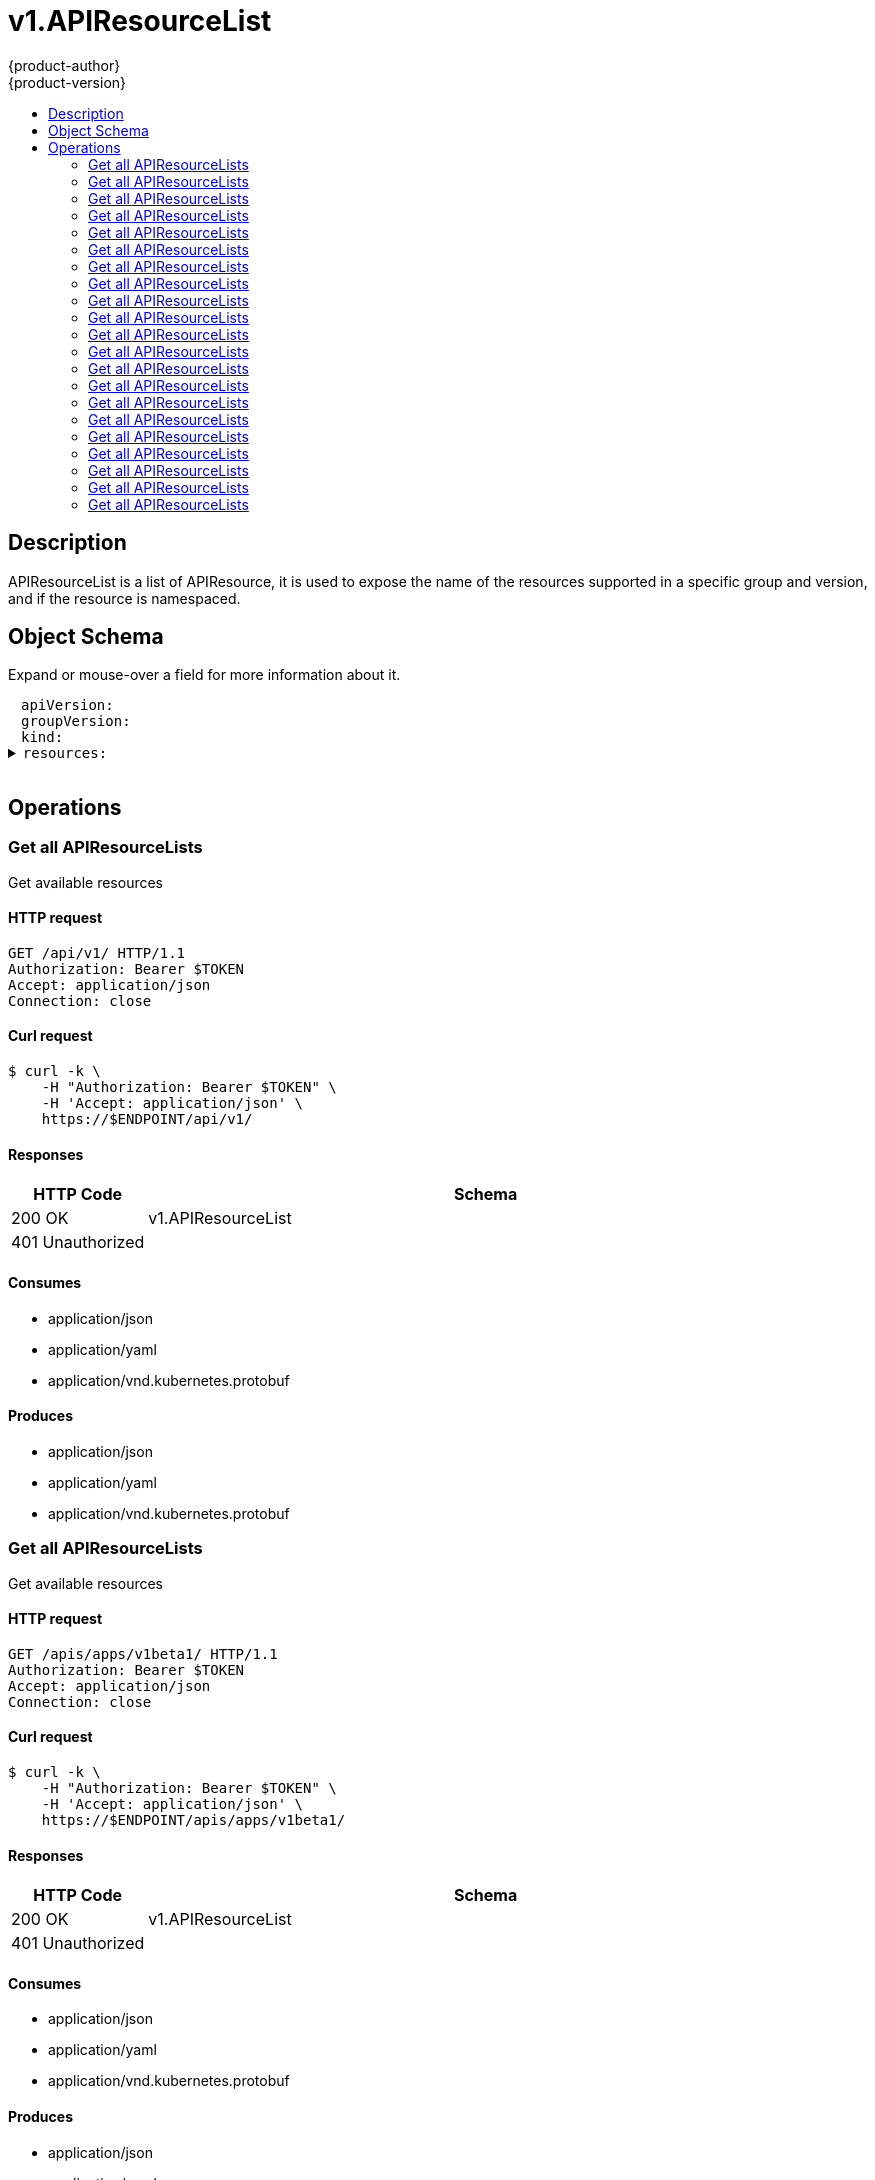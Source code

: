 = v1.APIResourceList
{product-author}
{product-version}
:data-uri:
:icons:
:toc: macro
:toc-title:
:toclevels: 2

toc::[]

== Description
[%hardbreaks]
APIResourceList is a list of APIResource, it is used to expose the name of the resources supported in a specific group and version, and if the resource is namespaced.

== Object Schema
Expand or mouse-over a field for more information about it.

++++
<pre>
<div style="margin-left:13px;"><span title="(string) APIVersion defines the versioned schema of this representation of an object. Servers should convert recognized schemas to the latest internal value, and may reject unrecognized values. More info: https://git.k8s.io/community/contributors/devel/api-conventions.md#resources">apiVersion</span>:
</div><div style="margin-left:13px;"><span title="(string) groupVersion is the group and version this APIResourceList is for.">groupVersion</span>:
</div><div style="margin-left:13px;"><span title="(string) Kind is a string value representing the REST resource this object represents. Servers may infer this from the endpoint the client submits requests to. Cannot be updated. In CamelCase. More info: https://git.k8s.io/community/contributors/devel/api-conventions.md#types-kinds">kind</span>:
</div><details><summary><span title="(array) resources contains the name of the resources and if they are namespaced.">resources</span>:
</summary><details><summary>- <span title="(array) categories is a list of the grouped resources this resource belongs to (e.g. &#39;all&#39;)">categories</span>:
</summary><div style="margin-left:13px;">- - <span title="(string)">[string]</span>:
</div></details><div style="margin-left:13px;">  <span title="(string) group is the preferred group of the resource.  Empty implies the group of the containing resource list. For subresources, this may have a different value, for example: Scale&#34;.">group</span>:
</div><div style="margin-left:13px;">  <span title="(string) kind is the kind for the resource (e.g. &#39;Foo&#39; is the kind for a resource &#39;foo&#39;)">kind</span>:
</div><div style="margin-left:13px;">  <span title="(string) name is the plural name of the resource.">name</span>:
</div><div style="margin-left:13px;">  <span title="(boolean) namespaced indicates if a resource is namespaced or not.">namespaced</span>:
</div><details><summary>  <span title="(array) shortNames is a list of suggested short names of the resource.">shortNames</span>:
</summary><div style="margin-left:13px;">  - <span title="(string)">[string]</span>:
</div></details><div style="margin-left:13px;">  <span title="(string) singularName is the singular name of the resource.  This allows clients to handle plural and singular opaquely. The singularName is more correct for reporting status on a single item and both singular and plural are allowed from the kubectl CLI interface.">singularName</span>:
</div><details><summary>  <span title="(array) verbs is a list of supported kube verbs (this includes get, list, watch, create, update, patch, delete, deletecollection, and proxy)">verbs</span>:
</summary><div style="margin-left:13px;">  - <span title="(string)">[string]</span>:
</div></details><div style="margin-left:13px;">  <span title="(string) version is the preferred version of the resource.  Empty implies the version of the containing resource list For subresources, this may have a different value, for example: v1 (while inside a v1beta1 version of the core resource&#39;s group)&#34;.">version</span>:
</div></details>
</pre>
++++

== Operations

[[Get-api-v1]]
=== Get all APIResourceLists
Get available resources

==== HTTP request
----
GET /api/v1/ HTTP/1.1
Authorization: Bearer $TOKEN
Accept: application/json
Connection: close
----

==== Curl request
----
$ curl -k \
    -H "Authorization: Bearer $TOKEN" \
    -H 'Accept: application/json' \
    https://$ENDPOINT/api/v1/
----

==== Responses
[cols="1,5", options="header"]
|===
|HTTP Code|Schema
|200 OK|v1.APIResourceList
|401 Unauthorized|
|===

==== Consumes

* application/json
* application/yaml
* application/vnd.kubernetes.protobuf

==== Produces

* application/json
* application/yaml
* application/vnd.kubernetes.protobuf


[[Get-apis-apps-v1beta1]]
=== Get all APIResourceLists
Get available resources

==== HTTP request
----
GET /apis/apps/v1beta1/ HTTP/1.1
Authorization: Bearer $TOKEN
Accept: application/json
Connection: close
----

==== Curl request
----
$ curl -k \
    -H "Authorization: Bearer $TOKEN" \
    -H 'Accept: application/json' \
    https://$ENDPOINT/apis/apps/v1beta1/
----

==== Responses
[cols="1,5", options="header"]
|===
|HTTP Code|Schema
|200 OK|v1.APIResourceList
|401 Unauthorized|
|===

==== Consumes

* application/json
* application/yaml
* application/vnd.kubernetes.protobuf

==== Produces

* application/json
* application/yaml
* application/vnd.kubernetes.protobuf


[[Get-apis-apps-v1beta2]]
=== Get all APIResourceLists
Get available resources

==== HTTP request
----
GET /apis/apps/v1beta2/ HTTP/1.1
Authorization: Bearer $TOKEN
Accept: application/json
Connection: close
----

==== Curl request
----
$ curl -k \
    -H "Authorization: Bearer $TOKEN" \
    -H 'Accept: application/json' \
    https://$ENDPOINT/apis/apps/v1beta2/
----

==== Responses
[cols="1,5", options="header"]
|===
|HTTP Code|Schema
|200 OK|v1.APIResourceList
|401 Unauthorized|
|===

==== Consumes

* application/json
* application/yaml
* application/vnd.kubernetes.protobuf

==== Produces

* application/json
* application/yaml
* application/vnd.kubernetes.protobuf


[[Get-apis-authentication.k8s.io-v1]]
=== Get all APIResourceLists
Get available resources

==== HTTP request
----
GET /apis/authentication.k8s.io/v1/ HTTP/1.1
Authorization: Bearer $TOKEN
Accept: application/json
Connection: close
----

==== Curl request
----
$ curl -k \
    -H "Authorization: Bearer $TOKEN" \
    -H 'Accept: application/json' \
    https://$ENDPOINT/apis/authentication.k8s.io/v1/
----

==== Responses
[cols="1,5", options="header"]
|===
|HTTP Code|Schema
|200 OK|v1.APIResourceList
|401 Unauthorized|
|===

==== Consumes

* application/json
* application/yaml
* application/vnd.kubernetes.protobuf

==== Produces

* application/json
* application/yaml
* application/vnd.kubernetes.protobuf


[[Get-apis-authentication.k8s.io-v1beta1]]
=== Get all APIResourceLists
Get available resources

==== HTTP request
----
GET /apis/authentication.k8s.io/v1beta1/ HTTP/1.1
Authorization: Bearer $TOKEN
Accept: application/json
Connection: close
----

==== Curl request
----
$ curl -k \
    -H "Authorization: Bearer $TOKEN" \
    -H 'Accept: application/json' \
    https://$ENDPOINT/apis/authentication.k8s.io/v1beta1/
----

==== Responses
[cols="1,5", options="header"]
|===
|HTTP Code|Schema
|200 OK|v1.APIResourceList
|401 Unauthorized|
|===

==== Consumes

* application/json
* application/yaml
* application/vnd.kubernetes.protobuf

==== Produces

* application/json
* application/yaml
* application/vnd.kubernetes.protobuf


[[Get-apis-authorization.k8s.io-v1]]
=== Get all APIResourceLists
Get available resources

==== HTTP request
----
GET /apis/authorization.k8s.io/v1/ HTTP/1.1
Authorization: Bearer $TOKEN
Accept: application/json
Connection: close
----

==== Curl request
----
$ curl -k \
    -H "Authorization: Bearer $TOKEN" \
    -H 'Accept: application/json' \
    https://$ENDPOINT/apis/authorization.k8s.io/v1/
----

==== Responses
[cols="1,5", options="header"]
|===
|HTTP Code|Schema
|200 OK|v1.APIResourceList
|401 Unauthorized|
|===

==== Consumes

* application/json
* application/yaml
* application/vnd.kubernetes.protobuf

==== Produces

* application/json
* application/yaml
* application/vnd.kubernetes.protobuf


[[Get-apis-authorization.k8s.io-v1beta1]]
=== Get all APIResourceLists
Get available resources

==== HTTP request
----
GET /apis/authorization.k8s.io/v1beta1/ HTTP/1.1
Authorization: Bearer $TOKEN
Accept: application/json
Connection: close
----

==== Curl request
----
$ curl -k \
    -H "Authorization: Bearer $TOKEN" \
    -H 'Accept: application/json' \
    https://$ENDPOINT/apis/authorization.k8s.io/v1beta1/
----

==== Responses
[cols="1,5", options="header"]
|===
|HTTP Code|Schema
|200 OK|v1.APIResourceList
|401 Unauthorized|
|===

==== Consumes

* application/json
* application/yaml
* application/vnd.kubernetes.protobuf

==== Produces

* application/json
* application/yaml
* application/vnd.kubernetes.protobuf


[[Get-apis-autoscaling-v1]]
=== Get all APIResourceLists
Get available resources

==== HTTP request
----
GET /apis/autoscaling/v1/ HTTP/1.1
Authorization: Bearer $TOKEN
Accept: application/json
Connection: close
----

==== Curl request
----
$ curl -k \
    -H "Authorization: Bearer $TOKEN" \
    -H 'Accept: application/json' \
    https://$ENDPOINT/apis/autoscaling/v1/
----

==== Responses
[cols="1,5", options="header"]
|===
|HTTP Code|Schema
|200 OK|v1.APIResourceList
|401 Unauthorized|
|===

==== Consumes

* application/json
* application/yaml
* application/vnd.kubernetes.protobuf

==== Produces

* application/json
* application/yaml
* application/vnd.kubernetes.protobuf


[[Get-apis-autoscaling-v2beta1]]
=== Get all APIResourceLists
Get available resources

==== HTTP request
----
GET /apis/autoscaling/v2beta1/ HTTP/1.1
Authorization: Bearer $TOKEN
Accept: application/json
Connection: close
----

==== Curl request
----
$ curl -k \
    -H "Authorization: Bearer $TOKEN" \
    -H 'Accept: application/json' \
    https://$ENDPOINT/apis/autoscaling/v2beta1/
----

==== Responses
[cols="1,5", options="header"]
|===
|HTTP Code|Schema
|200 OK|v1.APIResourceList
|401 Unauthorized|
|===

==== Consumes

* application/json
* application/yaml
* application/vnd.kubernetes.protobuf

==== Produces

* application/json
* application/yaml
* application/vnd.kubernetes.protobuf


[[Get-apis-batch-v1]]
=== Get all APIResourceLists
Get available resources

==== HTTP request
----
GET /apis/batch/v1/ HTTP/1.1
Authorization: Bearer $TOKEN
Accept: application/json
Connection: close
----

==== Curl request
----
$ curl -k \
    -H "Authorization: Bearer $TOKEN" \
    -H 'Accept: application/json' \
    https://$ENDPOINT/apis/batch/v1/
----

==== Responses
[cols="1,5", options="header"]
|===
|HTTP Code|Schema
|200 OK|v1.APIResourceList
|401 Unauthorized|
|===

==== Consumes

* application/json
* application/yaml
* application/vnd.kubernetes.protobuf

==== Produces

* application/json
* application/yaml
* application/vnd.kubernetes.protobuf


[[Get-apis-batch-v1beta1]]
=== Get all APIResourceLists
Get available resources

==== HTTP request
----
GET /apis/batch/v1beta1/ HTTP/1.1
Authorization: Bearer $TOKEN
Accept: application/json
Connection: close
----

==== Curl request
----
$ curl -k \
    -H "Authorization: Bearer $TOKEN" \
    -H 'Accept: application/json' \
    https://$ENDPOINT/apis/batch/v1beta1/
----

==== Responses
[cols="1,5", options="header"]
|===
|HTTP Code|Schema
|200 OK|v1.APIResourceList
|401 Unauthorized|
|===

==== Consumes

* application/json
* application/yaml
* application/vnd.kubernetes.protobuf

==== Produces

* application/json
* application/yaml
* application/vnd.kubernetes.protobuf


[[Get-apis-batch-v2alpha1]]
=== Get all APIResourceLists
Get available resources

==== HTTP request
----
GET /apis/batch/v2alpha1/ HTTP/1.1
Authorization: Bearer $TOKEN
Accept: application/json
Connection: close
----

==== Curl request
----
$ curl -k \
    -H "Authorization: Bearer $TOKEN" \
    -H 'Accept: application/json' \
    https://$ENDPOINT/apis/batch/v2alpha1/
----

==== Responses
[cols="1,5", options="header"]
|===
|HTTP Code|Schema
|200 OK|v1.APIResourceList
|401 Unauthorized|
|===

==== Consumes

* application/json
* application/yaml
* application/vnd.kubernetes.protobuf

==== Produces

* application/json
* application/yaml
* application/vnd.kubernetes.protobuf


[[Get-apis-certificates.k8s.io-v1beta1]]
=== Get all APIResourceLists
Get available resources

==== HTTP request
----
GET /apis/certificates.k8s.io/v1beta1/ HTTP/1.1
Authorization: Bearer $TOKEN
Accept: application/json
Connection: close
----

==== Curl request
----
$ curl -k \
    -H "Authorization: Bearer $TOKEN" \
    -H 'Accept: application/json' \
    https://$ENDPOINT/apis/certificates.k8s.io/v1beta1/
----

==== Responses
[cols="1,5", options="header"]
|===
|HTTP Code|Schema
|200 OK|v1.APIResourceList
|401 Unauthorized|
|===

==== Consumes

* application/json
* application/yaml
* application/vnd.kubernetes.protobuf

==== Produces

* application/json
* application/yaml
* application/vnd.kubernetes.protobuf


[[Get-apis-events.k8s.io-v1beta1]]
=== Get all APIResourceLists
Get available resources

==== HTTP request
----
GET /apis/events.k8s.io/v1beta1/ HTTP/1.1
Authorization: Bearer $TOKEN
Accept: application/json
Connection: close
----

==== Curl request
----
$ curl -k \
    -H "Authorization: Bearer $TOKEN" \
    -H 'Accept: application/json' \
    https://$ENDPOINT/apis/events.k8s.io/v1beta1/
----

==== Responses
[cols="1,5", options="header"]
|===
|HTTP Code|Schema
|200 OK|v1.APIResourceList
|401 Unauthorized|
|===

==== Consumes

* application/json
* application/yaml
* application/vnd.kubernetes.protobuf

==== Produces

* application/json
* application/yaml
* application/vnd.kubernetes.protobuf


[[Get-apis-extensions-v1beta1]]
=== Get all APIResourceLists
Get available resources

==== HTTP request
----
GET /apis/extensions/v1beta1/ HTTP/1.1
Authorization: Bearer $TOKEN
Accept: application/json
Connection: close
----

==== Curl request
----
$ curl -k \
    -H "Authorization: Bearer $TOKEN" \
    -H 'Accept: application/json' \
    https://$ENDPOINT/apis/extensions/v1beta1/
----

==== Responses
[cols="1,5", options="header"]
|===
|HTTP Code|Schema
|200 OK|v1.APIResourceList
|401 Unauthorized|
|===

==== Consumes

* application/json
* application/yaml
* application/vnd.kubernetes.protobuf

==== Produces

* application/json
* application/yaml
* application/vnd.kubernetes.protobuf


[[Get-apis-networking.k8s.io-v1]]
=== Get all APIResourceLists
Get available resources

==== HTTP request
----
GET /apis/networking.k8s.io/v1/ HTTP/1.1
Authorization: Bearer $TOKEN
Accept: application/json
Connection: close
----

==== Curl request
----
$ curl -k \
    -H "Authorization: Bearer $TOKEN" \
    -H 'Accept: application/json' \
    https://$ENDPOINT/apis/networking.k8s.io/v1/
----

==== Responses
[cols="1,5", options="header"]
|===
|HTTP Code|Schema
|200 OK|v1.APIResourceList
|401 Unauthorized|
|===

==== Consumes

* application/json
* application/yaml
* application/vnd.kubernetes.protobuf

==== Produces

* application/json
* application/yaml
* application/vnd.kubernetes.protobuf


[[Get-apis-policy-v1beta1]]
=== Get all APIResourceLists
Get available resources

==== HTTP request
----
GET /apis/policy/v1beta1/ HTTP/1.1
Authorization: Bearer $TOKEN
Accept: application/json
Connection: close
----

==== Curl request
----
$ curl -k \
    -H "Authorization: Bearer $TOKEN" \
    -H 'Accept: application/json' \
    https://$ENDPOINT/apis/policy/v1beta1/
----

==== Responses
[cols="1,5", options="header"]
|===
|HTTP Code|Schema
|200 OK|v1.APIResourceList
|401 Unauthorized|
|===

==== Consumes

* application/json
* application/yaml
* application/vnd.kubernetes.protobuf

==== Produces

* application/json
* application/yaml
* application/vnd.kubernetes.protobuf


[[Get-apis-rbac.authorization.k8s.io-v1]]
=== Get all APIResourceLists
Get available resources

==== HTTP request
----
GET /apis/rbac.authorization.k8s.io/v1/ HTTP/1.1
Authorization: Bearer $TOKEN
Accept: application/json
Connection: close
----

==== Curl request
----
$ curl -k \
    -H "Authorization: Bearer $TOKEN" \
    -H 'Accept: application/json' \
    https://$ENDPOINT/apis/rbac.authorization.k8s.io/v1/
----

==== Responses
[cols="1,5", options="header"]
|===
|HTTP Code|Schema
|200 OK|v1.APIResourceList
|401 Unauthorized|
|===

==== Consumes

* application/json
* application/yaml
* application/vnd.kubernetes.protobuf

==== Produces

* application/json
* application/yaml
* application/vnd.kubernetes.protobuf


[[Get-apis-rbac.authorization.k8s.io-v1beta1]]
=== Get all APIResourceLists
Get available resources

==== HTTP request
----
GET /apis/rbac.authorization.k8s.io/v1beta1/ HTTP/1.1
Authorization: Bearer $TOKEN
Accept: application/json
Connection: close
----

==== Curl request
----
$ curl -k \
    -H "Authorization: Bearer $TOKEN" \
    -H 'Accept: application/json' \
    https://$ENDPOINT/apis/rbac.authorization.k8s.io/v1beta1/
----

==== Responses
[cols="1,5", options="header"]
|===
|HTTP Code|Schema
|200 OK|v1.APIResourceList
|401 Unauthorized|
|===

==== Consumes

* application/json
* application/yaml
* application/vnd.kubernetes.protobuf

==== Produces

* application/json
* application/yaml
* application/vnd.kubernetes.protobuf


[[Get-apis-storage.k8s.io-v1]]
=== Get all APIResourceLists
Get available resources

==== HTTP request
----
GET /apis/storage.k8s.io/v1/ HTTP/1.1
Authorization: Bearer $TOKEN
Accept: application/json
Connection: close
----

==== Curl request
----
$ curl -k \
    -H "Authorization: Bearer $TOKEN" \
    -H 'Accept: application/json' \
    https://$ENDPOINT/apis/storage.k8s.io/v1/
----

==== Responses
[cols="1,5", options="header"]
|===
|HTTP Code|Schema
|200 OK|v1.APIResourceList
|401 Unauthorized|
|===

==== Consumes

* application/json
* application/yaml
* application/vnd.kubernetes.protobuf

==== Produces

* application/json
* application/yaml
* application/vnd.kubernetes.protobuf


[[Get-apis-storage.k8s.io-v1beta1]]
=== Get all APIResourceLists
Get available resources

==== HTTP request
----
GET /apis/storage.k8s.io/v1beta1/ HTTP/1.1
Authorization: Bearer $TOKEN
Accept: application/json
Connection: close
----

==== Curl request
----
$ curl -k \
    -H "Authorization: Bearer $TOKEN" \
    -H 'Accept: application/json' \
    https://$ENDPOINT/apis/storage.k8s.io/v1beta1/
----

==== Responses
[cols="1,5", options="header"]
|===
|HTTP Code|Schema
|200 OK|v1.APIResourceList
|401 Unauthorized|
|===

==== Consumes

* application/json
* application/yaml
* application/vnd.kubernetes.protobuf

==== Produces

* application/json
* application/yaml
* application/vnd.kubernetes.protobuf



